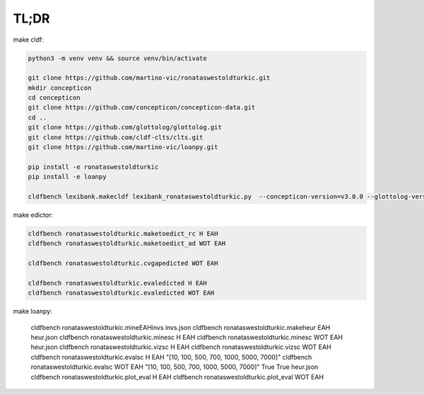 TL;DR
=====

make cldf:

.. code-block:: sh

   python3 -m venv venv && source venv/bin/activate

   git clone https://github.com/martino-vic/ronataswestoldturkic.git
   mkdir concepticon
   cd concepticon
   git clone https://github.com/concepticon/concepticon-data.git
   cd ..
   git clone https://github.com/glottolog/glottolog.git
   git clone https://github.com/cldf-clts/clts.git
   git clone https://github.com/martino-vic/loanpy.git

   pip install -e ronataswestoldturkic
   pip install -e loanpy

   cldfbench lexibank.makecldf lexibank_ronataswestoldturkic.py  --concepticon-version=v3.0.0 --glottolog-version=v4.5 --clts-version=v2.2.0 --concepticon=../concepticon/concepticon-data --glottolog=../glottolog --clts=../clts

make edictor:

.. code-block:: sh

   cldfbench ronataswestoldturkic.maketoedict_rc H EAH
   cldfbench ronataswestoldturkic.maketoedict_ad WOT EAH

   cldfbench ronataswestoldturkic.cvgapedicted WOT EAH

   cldfbench ronataswestoldturkic.evaledicted H EAH
   cldfbench ronataswestoldturkic.evaledicted WOT EAH

make loanpy:

   cldfbench ronataswestoldturkic.mineEAHinvs invs.json
   cldfbench ronataswestoldturkic.makeheur EAH heur.json
   cldfbench ronataswestoldturkic.minesc H EAH
   cldfbench ronataswestoldturkic.minesc WOT EAH heur.json
   cldfbench ronataswestoldturkic.vizsc H EAH
   cldfbench ronataswestoldturkic.vizsc WOT EAH
   cldfbench ronataswestoldturkic.evalsc H EAH "[10, 100, 500, 700, 1000, 5000, 7000]"
   cldfbench ronataswestoldturkic.evalsc WOT EAH "[10, 100, 500, 700, 1000, 5000, 7000]" True True heur.json
   cldfbench ronataswestoldturkic.plot_eval H EAH
   cldfbench ronataswestoldturkic.plot_eval WOT EAH
